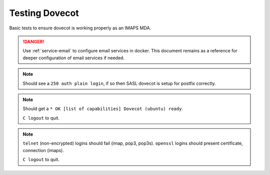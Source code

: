 .. _service-dovecot-testing:

Testing Dovecot
###############
Basic tests to ensure dovecot is working properly as an IMAPS MDA.

.. danger::
  Use :ref:`service-email` to configure email services in docker. This document
  remains as a reference for deeper configuration of email services if needed.

.. code-block:: bash
  :caption: Test SASL service.

  telnet localhost 25
  ehlo localhost

.. note::
  Should see a ``250 auth plain login``, if so then SASL dovecot is setup for
  postfix correctly.

.. code-block:: bash
  :caption: Verify IMAP service.

  telnet localhost imap2
  C logout

.. note::
  Should get a ``* OK [list of capabilities] Dovecot (ubuntu) ready``.

  ``C logout`` to quit.

.. code-block:: bash
  :caption: Verify non-encrypted connections fail, encrypted connections succeed.

  telnet localhost 143
  telnet localhost 110
  telnet localhost 995
  openssl s_client -connect localhost:993
  openssl s_client -starttls smtp -crlf -connect localhost:465

.. note::
  ``telnet`` (non-encrypted) logins should fail (imap, pop3, pop3s). ``openssl``
  logins should present certificate, connection (imaps).

  ``C logout`` to quit.